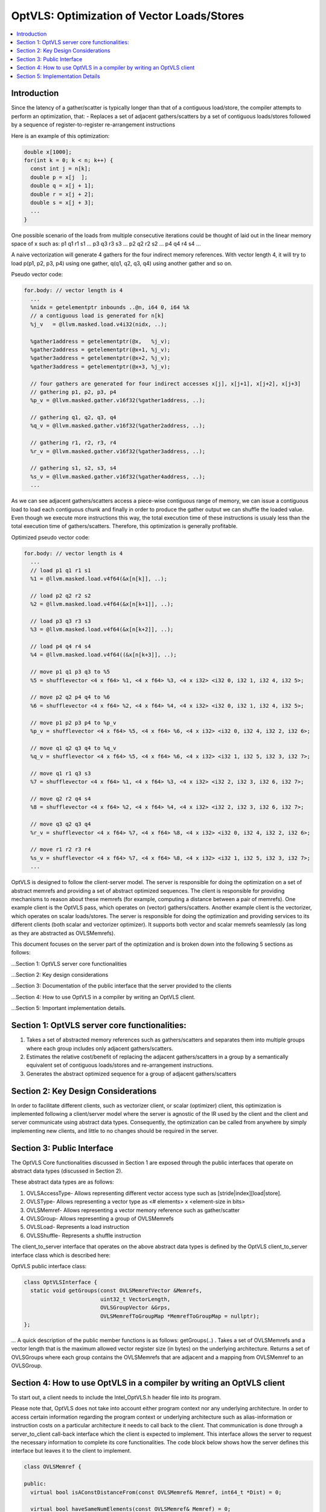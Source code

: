 ===========================================
OptVLS: Optimization of Vector Loads/Stores
===========================================

.. contents::
   :local:

Introduction
============

Since the latency of a gather/scatter is typically longer than that of a contiguous load/store, the compiler
attempts to perform an optimization, that:
- Replaces a set of adjacent gathers/scatters by a set of contiguous loads/stores followed by a sequence of
register-to-register re-arrangement instructions

Here is an example of this optimization:

.. code-block::  c++

  double x[1000];
  for(int k = 0; k < n; k++) {
    const int j = n[k];
    double p = x[j  ];
    double q = x[j + 1];
    double r = x[j + 2];
    double s = x[j + 3];
    ...
  }

One possible scenario of the loads from multiple consecutive iterations could be thought of laid out in the
linear memory space of x such as: p1 q1 r1 s1 ... p3 q3 r3 s3 ... p2 q2 r2 s2 ... p4 q4 r4 s4 ...

A naive vectorization will generate 4 gathers for the four indirect memory references. With vector length 4, it
will try to load p(p1, p2, p3, p4) using one gather, q(q1, q2, q3, q4) using another gather and so on.

Pseudo vector code:

.. code-block:: none

  for.body: // vector length is 4
    ...
    %nidx = getelementptr inbounds ..@n, i64 0, i64 %k
    // a contiguous load is generated for n[k]
    %j_v   = @llvm.masked.load.v4i32(nidx, ..);

    %gather1address = getelementptr(@x,   %j_v);
    %gather2address = getelementptr(@x+1, %j_v);
    %gather3address = getelementptr(@x+2, %j_v);
    %gather3address = getelementptr(@x+3, %j_v);

    // four gathers are generated for four indirect accesses x[j], x[j+1], x[j+2], x[j+3]
    // gathering p1, p2, p3, p4
    %p_v = @llvm.masked.gather.v16f32(%gather1address, ..);

    // gathering q1, q2, q3, q4
    %q_v = @llvm.masked.gather.v16f32(%gather2address, ..);

    // gathering r1, r2, r3, r4
    %r_v = @llvm.masked.gather.v16f32(%gather3address, ..);

    // gathering s1, s2, s3, s4
    %s_v = @llvm.masked.gather.v16f32(%gather4address, ..);
    ...

As we can see adjacent gathers/scatters access a piece-wise contiguous range of memory, we can issue a contiguous
load to load each contiguous chunk and finally in order to produce the gather output we can shuffle the loaded
value. Even though we execute more instructions this way, the total execution time of these instructions is usualy
less than the total execution time of gathers/scatters. Therefore, this optimization is generally profitable.

Optimized pseudo vector code:

.. code-block::  none

  for.body: // vector length is 4
    ...
    // load p1 q1 r1 s1
    %1 = @llvm.masked.load.v4f64(&x[n[k]], ..);

    // load p2 q2 r2 s2
    %2 = @llvm.masked.load.v4f64(&x[n[k+1]], ..);

    // load p3 q3 r3 s3
    %3 = @llvm.masked.load.v4f64(&x[n[k+2]], ..);

    // load p4 q4 r4 s4
    %4 = @llvm.masked.load.v4f64((&x[n[k+3]], ..);

    // move p1 q1 p3 q3 to %5
    %5 = shufflevector <4 x f64> %1, <4 x f64> %3, <4 x i32> <i32 0, i32 1, i32 4, i32 5>;

    // move p2 q2 p4 q4 to %6
    %6 = shufflevector <4 x f64> %2, <4 x f64> %4, <4 x i32> <i32 0, i32 1, i32 4, i32 5>;

    // move p1 p2 p3 p4 to %p_v
    %p_v = shufflevector <4 x f64> %5, <4 x f64> %6, <4 x i32> <i32 0, i32 4, i32 2, i32 6>;

    // move q1 q2 q3 q4 to %q_v
    %q_v = shufflevector <4 x f64> %5, <4 x f64> %6, <4 x i32> <i32 1, i32 5, i32 3, i32 7>;

    // move q1 r1 q3 s3
    %7 = shufflevector <4 x f64> %1, <4 x f64> %3, <4 x i32> <i32 2, i32 3, i32 6, i32 7>;

    // move q2 r2 q4 s4
    %8 = shufflevector <4 x f64> %2, <4 x f64> %4, <4 x i32> <i32 2, i32 3, i32 6, i32 7>;

    // move q3 q2 q3 q4
    %r_v = shufflevector <4 x f64> %7, <4 x f64> %8, <4 x i32> <i32 0, i32 4, i32 2, i32 6>;

    // move r1 r2 r3 r4
    %s_v = shufflevector <4 x f64> %7, <4 x f64> %8, <4 x i32> <i32 1, i32 5, i32 3, i32 7>;
    ...

OptVLS is designed to follow the client-server model. The server is responsible for doing the optimization on a set
of abstract memrefs and providing a set of abstract optimized sequences. The client is responsible for providing
mechanisms to reason about these memrefs (for example, computing a distance between a pair of memrefs). One example
client is the OptVLS pass, which operates on (vector) gathers/scatters. Another example client is the vectorizer,
which operates on scalar loads/stores.  The server is responsible for doing the optimization and providing services
to its different clients (both scalar and vectorizer optimizer). It supports both vector and scalar memrefs seamlessly
(as long as they are abstracted as OVLSMemrefs).

This document focuses on the server part of the optimization and is broken down into the following 5
sections as follows:

...Section 1: OptVLS server core functionalities

...Section 2: Key design considerations

...Section 3: Documentation of the public interface that the server provided to the clients

...Section 4: How to use OptVLS in a compiler by writing an OptVLS client.

...Section 5: Important implementation details.


Section 1: OptVLS server core functionalities:
==============================================

#. Takes a set of abstracted memory references such as gathers/scatters and separates them into multiple
   groups where each group includes only adjacent gathers/scatters.

#. Estimates the relative cost/benefit of replacing the adjacent gathers/scatters in a group by a
   semantically equivalent set of contiguous loads/stores and re-arrangement instructions.

#. Generates the abstract optimized sequence for a group of adjacent gathers/scatters

Section 2: Key Design Considerations
====================================

In order to facilitate different clients, such as vectorizer client, or scalar (optimizer) client,
this optimization is implemented following a client/server model where the server is agnostic of the
IR used by the client and the client and server communicate using abstract data types. Consequently,
the optimization can be called from anywhere by simply implementing new clients, and little to no
changes should be required in the server.

Section 3: Public Interface
===========================

The OptVLS Core functionalities discussed in Section 1 are exposed through the public interfaces that operate on
abstract data types (discussed in Section 2).

These abstract data types are as follows:

#. OVLSAccessType- Allows representing different vector access type such as [stride|index][load|store].
#. OVLSType- Allows representing a vector type as <# elements> x <element-size in bits>
#. OVLSMemref- Allows representing a vector memory reference such as gather/scatter
#. OVLSGroup- Allows representing a group of OVLSMemrefs
#. OVLSLoad- Represents a load instruction
#. OVLSShuffle- Represents a shuffle instruction

The client_to_server interface that operates on the above abstract data types is defined
by the OptVLS client_to_server interface class which is described here:

OptVLS public interface class:

.. code-block::  c++

  class OptVLSInterface {
    static void getGroups(const OVLSMemrefVector &Memrefs,
                          uint32_t VectorLength,
                          OVLSGroupVector &Grps,
                          OVLSMemrefToGroupMap *MemrefToGroupMap = nullptr);
  };

... A quick description of the public member functions is as follows:
getGroups(..) .  Takes a set of OVLSMemrefs and a vector length that is the maximum
allowed vector register size (in bytes) on the underlying architecture. Returns a set of OVLSGroups
where each group contains the OVLSMemrefs that are adjacent and a mapping from OVLSMemref
to an OVLSGroup.

Section 4: How to use OptVLS in a compiler by writing an OptVLS client
======================================================================

To start out, a client needs to include the Intel_OptVLS.h header file into its program.

Please note that, OptVLS does not take into account either program context nor any underlying
architecture. In order to access certain information regarding the program context or underlying
architecture such as alias-information or instruction costs on a particular architecture it needs
to call back to the client. That communication is done through a server_to_client call-back
interface which the client is expected to implement. This interface allows the server to request
the necessary information to complete its core functionalities. The code block below shows how the
server defines this interface but leaves it to the client to implement.

.. code-block::  c++

  class OVLSMemref {

  public:
    virtual bool isAConstDistanceFrom(const OVLSMemref& Memref, int64_t *Dist) = 0;

    virtual bool haveSameNumElements(const OVLSMemref& Memref) = 0;

    virtual bool canMoveTo(const OVLSMemref& Memref) = 0;

    virtual bool hasAConstStride(int64_t *Stride) = 0;

  }

... Here is quick description of the semantics of the callback functions that need to
... be implemented by the client:

  isAConstDistanceFrom()- queries whether two memrefs are a constant distance apart.

  haveSameNumElements()- queries whether two memrefs have same number of elements.

  canMoveTo()- FIXME: We are still discussing whether it's the server or the client is responsible
               for code placement, which will affect this interface.

  hasAConstStride()-returns true if a memref has a constant distance between its vector elements.

The code below shows how the client would extend the virtual class to implement these methods.

.. code-block::  c++

  // A code snippet of client header file.
  #include "llvm/Analysis/Intel_OptVLS.h"

  class ClientMemref : public OVLSMemref {
  public:
    bool isAConstDistanceFrom(const OVLSMemref& Memref, int64_t *Dist) {
       // Client implements this
    }
    bool haveSameNumElements(const OVLSMemref& Memref) {
      // client implements this
    }
    bool canMoveTo(const OVLSMemref& Memref) {
      // client implements this
    }
    bool hasAConstStride(int64_t *Stride) {
      // client implements this
    }
 }

The code below shows how the client can process each memref into OVLSMemref and push
it to the OVLSMemrefVector and finally call the getGroups() using the memref vector
and a vector length.

.. code-block::  c++

  // A code snippet of client.cpp
  OVLSMemrefVector Mrfs;
  for each memref {
    OVLSMemref mrf = new ClientMemref(..);
    Mrfs.push_back(mrf);
  }
  OVLSGroupVector Grps;
  OptVLSInterface::getGroups(Mrfs, Grps, 32 /*maximum vector size on HSW*/);

Section 5: Implementation Details
=================================

This section describes more details for each interface function and abstract type.

#. getGroups()

  #. The input vector length is the maximum allowed vector size in the underlying architecture.
     This determines how many adjacent memrefs can be put together in a group. In addition, it
     tells us how many memrefs can be processed at a time using a single vector register.

  #. Currently, grouping is done using a greedy algorithm. It sorts out the memrefs based
     on their distance from the base address. Then it keeps putting the memref starting at
     the lowest address until the group is full. Doing it this way, it's possible for a memref
     to be put in a group where it has a bigger distance between memrefs than if it were put
     in a different group which would have different performance implications.

     As an example that uses maximum vector length of 16:
       memref1- distance from base is 0 bytes

       memref2- distance from base is 4 bytes

       memref3 distance from base is 12 bytes

       memref4 distance from base is 16 bytes

       memref5 distance from base is 20 bytes

     The best grouping should be:
        Group1: memref1, memref2

        Group2: memref2, memref4, memref5

     Using current approach the groups we will get are:
        Group1: memref1, memref2, memref3

        Group2: memref4, memref5


  #. canMoveTo()- FIXME: We are still discussing whether it's the server or the client is responsible
                   for code placement, which will affect this interface.

